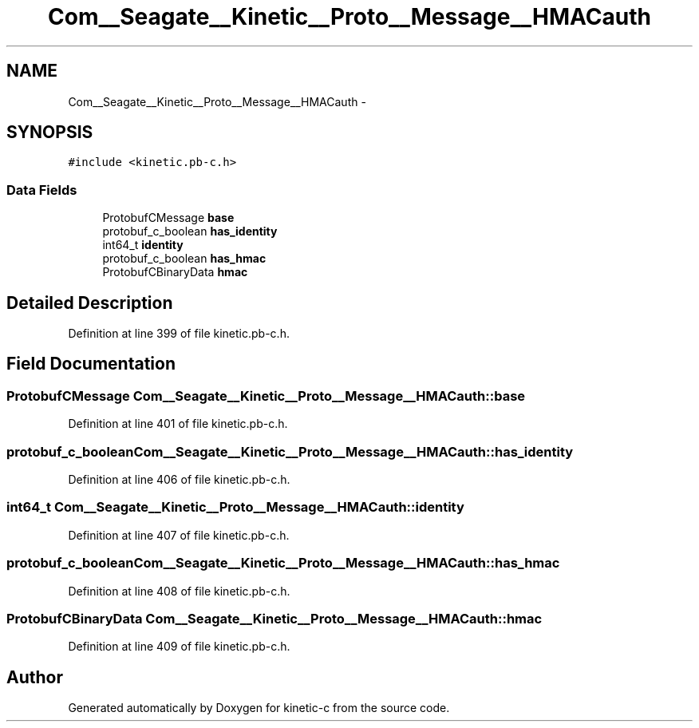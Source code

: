 .TH "Com__Seagate__Kinetic__Proto__Message__HMACauth" 3 "Fri Mar 13 2015" "Version v0.12.0" "kinetic-c" \" -*- nroff -*-
.ad l
.nh
.SH NAME
Com__Seagate__Kinetic__Proto__Message__HMACauth \- 
.SH SYNOPSIS
.br
.PP
.PP
\fC#include <kinetic\&.pb-c\&.h>\fP
.SS "Data Fields"

.in +1c
.ti -1c
.RI "ProtobufCMessage \fBbase\fP"
.br
.ti -1c
.RI "protobuf_c_boolean \fBhas_identity\fP"
.br
.ti -1c
.RI "int64_t \fBidentity\fP"
.br
.ti -1c
.RI "protobuf_c_boolean \fBhas_hmac\fP"
.br
.ti -1c
.RI "ProtobufCBinaryData \fBhmac\fP"
.br
.in -1c
.SH "Detailed Description"
.PP 
Definition at line 399 of file kinetic\&.pb-c\&.h\&.
.SH "Field Documentation"
.PP 
.SS "ProtobufCMessage Com__Seagate__Kinetic__Proto__Message__HMACauth::base"

.PP
Definition at line 401 of file kinetic\&.pb-c\&.h\&.
.SS "protobuf_c_boolean Com__Seagate__Kinetic__Proto__Message__HMACauth::has_identity"

.PP
Definition at line 406 of file kinetic\&.pb-c\&.h\&.
.SS "int64_t Com__Seagate__Kinetic__Proto__Message__HMACauth::identity"

.PP
Definition at line 407 of file kinetic\&.pb-c\&.h\&.
.SS "protobuf_c_boolean Com__Seagate__Kinetic__Proto__Message__HMACauth::has_hmac"

.PP
Definition at line 408 of file kinetic\&.pb-c\&.h\&.
.SS "ProtobufCBinaryData Com__Seagate__Kinetic__Proto__Message__HMACauth::hmac"

.PP
Definition at line 409 of file kinetic\&.pb-c\&.h\&.

.SH "Author"
.PP 
Generated automatically by Doxygen for kinetic-c from the source code\&.
